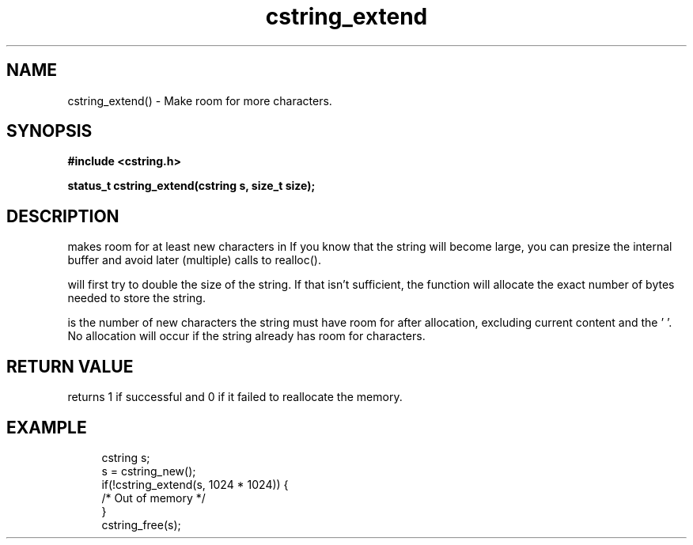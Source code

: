.TH cstring_extend 3 2016-01-30 "" "The Meta C Library"
.SH NAME
cstring_extend() \- Make room for more characters.
.SH SYNOPSIS
.B #include <cstring.h>
.sp
.BI "status_t cstring_extend(cstring s, size_t size);

.SH DESCRIPTION
.Nm
makes room for at least 
.Fa size
new characters in 
.Fa s.
If you know that the string will become large, you can presize the
internal buffer and avoid later (multiple) calls to realloc().
.PP
.Nm 
will first try to double the size of the string. If that isn't sufficient,
the function will allocate the exact number of bytes needed to store the string.
.PP
.Fa size
is the number of new characters the string must have 
room for after allocation, excluding current content and the '\0'. 
No allocation will occur if the string already has room for 
.Fa size
characters.
.SH RETURN VALUE
.Nm
returns 1 if successful and 0 if it failed to reallocate 
the memory.
.SH EXAMPLE
.in +4n
.nf
cstring s;
s = cstring_new();
if(!cstring_extend(s, 1024 * 1024)) {
   /* Out of memory */
}
...
cstring_free(s);
.nf
.in
